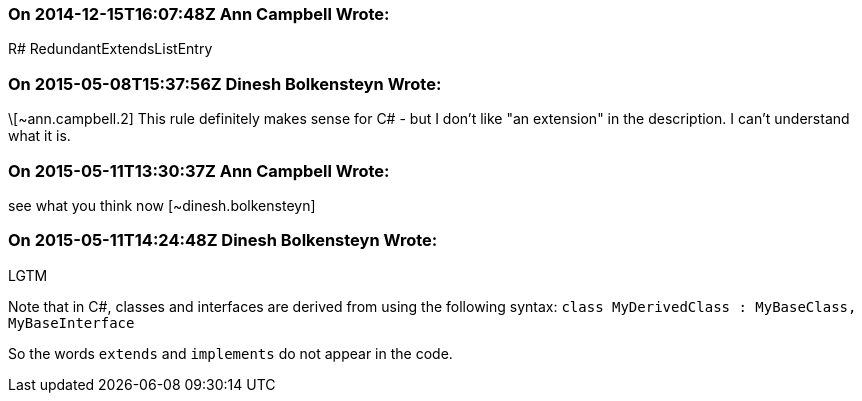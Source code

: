 === On 2014-12-15T16:07:48Z Ann Campbell Wrote:
R# RedundantExtendsListEntry

=== On 2015-05-08T15:37:56Z Dinesh Bolkensteyn Wrote:
\[~ann.campbell.2] This rule definitely makes sense for C# - but I don't like "an extension" in the description. I can't understand what it is.

=== On 2015-05-11T13:30:37Z Ann Campbell Wrote:
see what you think now [~dinesh.bolkensteyn]

=== On 2015-05-11T14:24:48Z Dinesh Bolkensteyn Wrote:
LGTM


Note that in C#, classes and interfaces are derived from using the following syntax: ``++class MyDerivedClass : MyBaseClass, MyBaseInterface++``


So the words ``++extends++`` and ``++implements++`` do not appear in the code.


